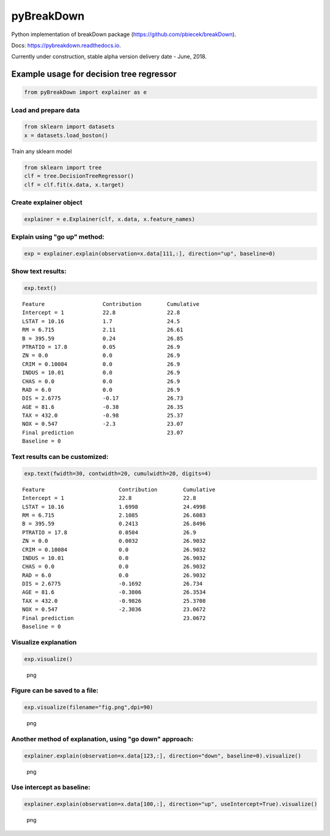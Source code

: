 pyBreakDown
===========

Python implementation of breakDown package
(https://github.com/pbiecek/breakDown).

Docs: https://pybreakdown.readthedocs.io.

Currently under construction, stable alpha version delivery date - June,
2018.

Example usage for decision tree regressor
-----------------------------------------

.. code:: python

    from pyBreakDown import explainer as e

Load and prepare data
~~~~~~~~~~~~~~~~~~~~~

.. code:: python

    from sklearn import datasets
    x = datasets.load_boston()

Train any sklearn model

.. code:: python

    from sklearn import tree
    clf = tree.DecisionTreeRegressor()
    clf = clf.fit(x.data, x.target)

Create explainer object
~~~~~~~~~~~~~~~~~~~~~~~

.. code:: python

    explainer = e.Explainer(clf, x.data, x.feature_names)

Explain using "go up" method:
~~~~~~~~~~~~~~~~~~~~~~~~~~~~~

.. code:: python

    exp = explainer.explain(observation=x.data[111,:], direction="up", baseline=0)

Show text results:
~~~~~~~~~~~~~~~~~~

.. code:: python

    exp.text()

::

    Feature                  Contribution        Cumulative          
    Intercept = 1            22.8                22.8                
    LSTAT = 10.16            1.7                 24.5                
    RM = 6.715               2.11                26.61               
    B = 395.59               0.24                26.85               
    PTRATIO = 17.8           0.05                26.9                
    ZN = 0.0                 0.0                 26.9                
    CRIM = 0.10084           0.0                 26.9                
    INDUS = 10.01            0.0                 26.9                
    CHAS = 0.0               0.0                 26.9                
    RAD = 6.0                0.0                 26.9                
    DIS = 2.6775             -0.17               26.73               
    AGE = 81.6               -0.38               26.35               
    TAX = 432.0              -0.98               25.37               
    NOX = 0.547              -2.3                23.07               
    Final prediction                             23.07               
    Baseline = 0

Text results can be customized:
~~~~~~~~~~~~~~~~~~~~~~~~~~~~~~~

.. code:: python

    exp.text(fwidth=30, contwidth=20, cumulwidth=20, digits=4)

::

    Feature                       Contribution        Cumulative          
    Intercept = 1                 22.8                22.8                
    LSTAT = 10.16                 1.6998              24.4998             
    RM = 6.715                    2.1085              26.6083             
    B = 395.59                    0.2413              26.8496             
    PTRATIO = 17.8                0.0504              26.9                
    ZN = 0.0                      0.0032              26.9032             
    CRIM = 0.10084                0.0                 26.9032             
    INDUS = 10.01                 0.0                 26.9032             
    CHAS = 0.0                    0.0                 26.9032             
    RAD = 6.0                     0.0                 26.9032             
    DIS = 2.6775                  -0.1692             26.734              
    AGE = 81.6                    -0.3806             26.3534             
    TAX = 432.0                   -0.9826             25.3708             
    NOX = 0.547                   -2.3036             23.0672             
    Final prediction                                  23.0672             
    Baseline = 0

Visualize explanation
~~~~~~~~~~~~~~~~~~~~~

.. code:: python

    exp.visualize()

.. figure:: misc/output_18_0.png
   :alt: png

   png

Figure can be saved to a file:
~~~~~~~~~~~~~~~~~~~~~~~~~~~~~~

.. code:: python

    exp.visualize(filename="fig.png",dpi=90)

.. figure:: misc/output_20_0.png
   :alt: png

   png

Another method of explanation, using "go down" approach:
~~~~~~~~~~~~~~~~~~~~~~~~~~~~~~~~~~~~~~~~~~~~~~~~~~~~~~~~

.. code:: python

    explainer.explain(observation=x.data[123,:], direction="down", baseline=0).visualize()

.. figure:: misc/output_22_0.png
   :alt: png

   png

Use intercept as baseline:
~~~~~~~~~~~~~~~~~~~~~~~~~~

.. code:: python

    explainer.explain(observation=x.data[100,:], direction="up", useIntercept=True).visualize()

.. figure:: misc/output_24_0.png
   :alt: png

   png
